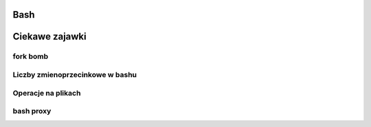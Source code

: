 Bash
====================


Ciekawe zajawki
===============

fork bomb
---------
.. code-block:: python
   :linenos:

   :(){ :|:& };:

Liczby  zmienoprzecinkowe w bashu
-----------------------------------
.. code-block:: bash
   :linenos:

   # float w bc
     echo "scale=4; 1/8" | bc



Operacje na plikach
----------------------
.. index:: split,wc
.. code-block:: bash
   :linenos:

   # Dzielenie pliku na pol
     wc -l access.log | awk '{ print int($1/2)+1 }' | xargs  split access.log -l


bash proxy
------------
.. index:: bash proxy
.. code-block:: bash
   :linenos:

    http_proxy='http://proxyserver'
	HTTP_PROXY=${http_proxy}
	https_proxy=${http_proxy}
	HTTPS_PROXY=${https_proxy}
	no_proxy=localhost,127.0.0.1
	NO_PROXY=${no_proxy}
    export http_proxy https_proxy no_proxy HTTP_PROXY HTTPS_PROXY NO_PROXY
	
